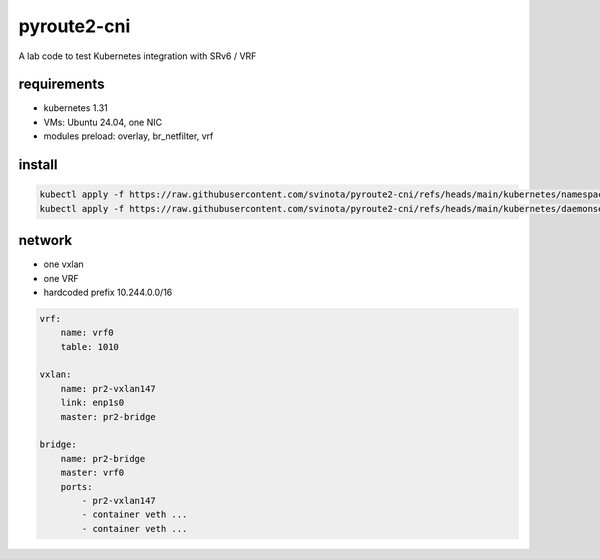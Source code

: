 pyroute2-cni
------------

A lab code to test Kubernetes integration with SRv6 / VRF

requirements
============

* kubernetes 1.31
* VMs: Ubuntu 24.04, one NIC
* modules preload: overlay, br_netfilter, vrf

install
=======

.. code::

    kubectl apply -f https://raw.githubusercontent.com/svinota/pyroute2-cni/refs/heads/main/kubernetes/namespace.yaml
    kubectl apply -f https://raw.githubusercontent.com/svinota/pyroute2-cni/refs/heads/main/kubernetes/daemonset.yaml

network
=======

* one vxlan
* one VRF
* hardcoded prefix 10.244.0.0/16

.. code::

    vrf:
        name: vrf0
        table: 1010

    vxlan:
        name: pr2-vxlan147
        link: enp1s0
        master: pr2-bridge

    bridge:
        name: pr2-bridge
        master: vrf0
        ports:
            - pr2-vxlan147
            - container veth ...
            - container veth ...

